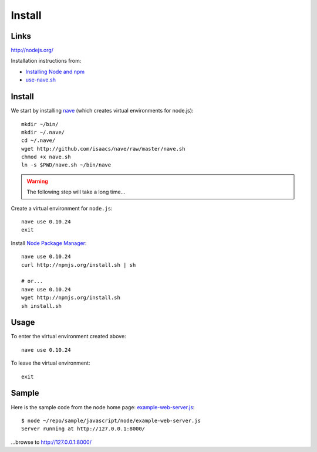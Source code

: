 Install
*******

Links
=====

http://nodejs.org/

Installation instructions from:

- `Installing Node and npm`_
- `use-nave.sh`_

Install
=======

We start by installing nave_ (which creates virtual environments for
node.js)::

  mkdir ~/bin/
  mkdir ~/.nave/
  cd ~/.nave/
  wget http://github.com/isaacs/nave/raw/master/nave.sh
  chmod +x nave.sh
  ln -s $PWD/nave.sh ~/bin/nave

.. warning::

  The following step will take a long time...

Create a virtual environment for ``node.js``::

  nave use 0.10.24
  exit

Install `Node Package Manager`_::

  nave use 0.10.24
  curl http://npmjs.org/install.sh | sh

  # or...
  nave use 0.10.24
  wget http://npmjs.org/install.sh
  sh install.sh

Usage
=====

To enter the virtual environment created above::

  nave use 0.10.24

To leave the virtual environment::

  exit

Sample
======

Here is the sample code from the node home page: example-web-server.js_::

  $ node ~/repo/sample/javascript/node/example-web-server.js
  Server running at http://127.0.0.1:8000/

...browse to http://127.0.0.1:8000/


.. _`Installing Node and npm`: http://joyeur.com/2010/12/10/installing-node-and-npm/
.. _`Node Package Manager`: http://npmjs.org/
.. _`use-nave.sh`: https://gist.github.com/579814#file_use_nave.sh
.. _example-web-server.js: http://toybox/hg/sample/file/tip/javascript/node/example-web-server.js
.. _nave: https://github.com/isaacs/nave
